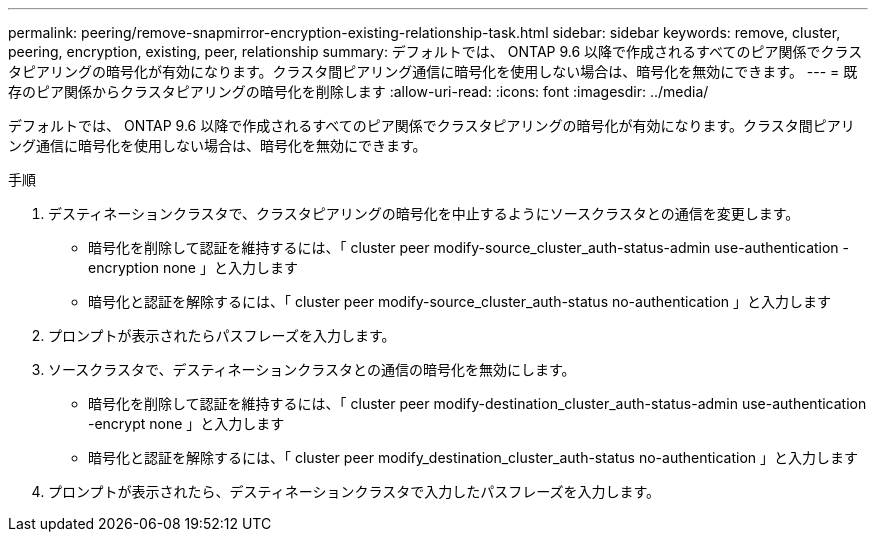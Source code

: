 ---
permalink: peering/remove-snapmirror-encryption-existing-relationship-task.html 
sidebar: sidebar 
keywords: remove, cluster, peering, encryption, existing, peer, relationship 
summary: デフォルトでは、 ONTAP 9.6 以降で作成されるすべてのピア関係でクラスタピアリングの暗号化が有効になります。クラスタ間ピアリング通信に暗号化を使用しない場合は、暗号化を無効にできます。 
---
= 既存のピア関係からクラスタピアリングの暗号化を削除します
:allow-uri-read: 
:icons: font
:imagesdir: ../media/


[role="lead"]
デフォルトでは、 ONTAP 9.6 以降で作成されるすべてのピア関係でクラスタピアリングの暗号化が有効になります。クラスタ間ピアリング通信に暗号化を使用しない場合は、暗号化を無効にできます。

.手順
. デスティネーションクラスタで、クラスタピアリングの暗号化を中止するようにソースクラスタとの通信を変更します。
+
** 暗号化を削除して認証を維持するには、「 cluster peer modify-source_cluster_auth-status-admin use-authentication -encryption none 」と入力します
** 暗号化と認証を解除するには、「 cluster peer modify-source_cluster_auth-status no-authentication 」と入力します


. プロンプトが表示されたらパスフレーズを入力します。
. ソースクラスタで、デスティネーションクラスタとの通信の暗号化を無効にします。
+
** 暗号化を削除して認証を維持するには、「 cluster peer modify-destination_cluster_auth-status-admin use-authentication -encrypt none 」と入力します
** 暗号化と認証を解除するには、「 cluster peer modify_destination_cluster_auth-status no-authentication 」と入力します


. プロンプトが表示されたら、デスティネーションクラスタで入力したパスフレーズを入力します。

